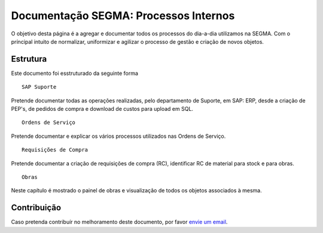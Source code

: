
**************************
Documentação SEGMA: Processos Internos
**************************

.. image:: https://img.shields.io/pypi/v/sphinx_rtd_theme.svg
   :target: https://pypi.python.org/pypi/sphinx_rtd_theme
   :alt: Pypi Version 
.. image:: https://travis-ci.org/rtfd/sphinx_rtd_theme.svg?branch=master
   :target: https://travis-ci.org/rtfd/sphinx_rtd_theme
   :alt: Build Status
.. image:: https://img.shields.io/pypi/l/sphinx_rtd_theme.svg
   :target: https://pypi.python.org/pypi/sphinx_rtd_theme/
   :alt: License
.. image:: https://readthedocs.org/projects/sphinx-rtd-theme/badge/?version=latest
  :target: http://sphinx-rtd-theme.readthedocs.io/en/latest/?badge=latest
  :alt: Documentation Status

O objetivo desta página é a agregar e documentar todos os processos do dia-a-dia utilizamos na SEGMA.
Com o príncipal intuito de normalizar, uniformizar e agilizar o processo de gestão e criação de novos objetos.

.. _readthedocs.org: http://www.readthedocs.org


Estrutura
==========

Este documento foi esstruturado da seguinte forma ::

   SAP Suporte 
Pretende documentar todas as operações realizadas, pelo departamento de Suporte, em SAP: ERP, desde a criação de PEP's, de pedidos de compra e download de custos para upload em SQL. ::

  Ordens de Serviço 
Pretende documentar e explicar os vários processos utilizados nas Ordens de Serviço. ::

  Requisições de Compra
Pretende documentar a criação de requisições de compra (RC), identificar RC de material para stock e para obras. ::

  Obras 
Neste capítulo é mostrado o painel de obras e visualização de todos os objetos associados à mesma. 


Contribuição
============

Caso pretenda contribuír no melhoramento deste documento, por favor `envie um email 
<rodrigo.j.roha@eda.pt>`__.

